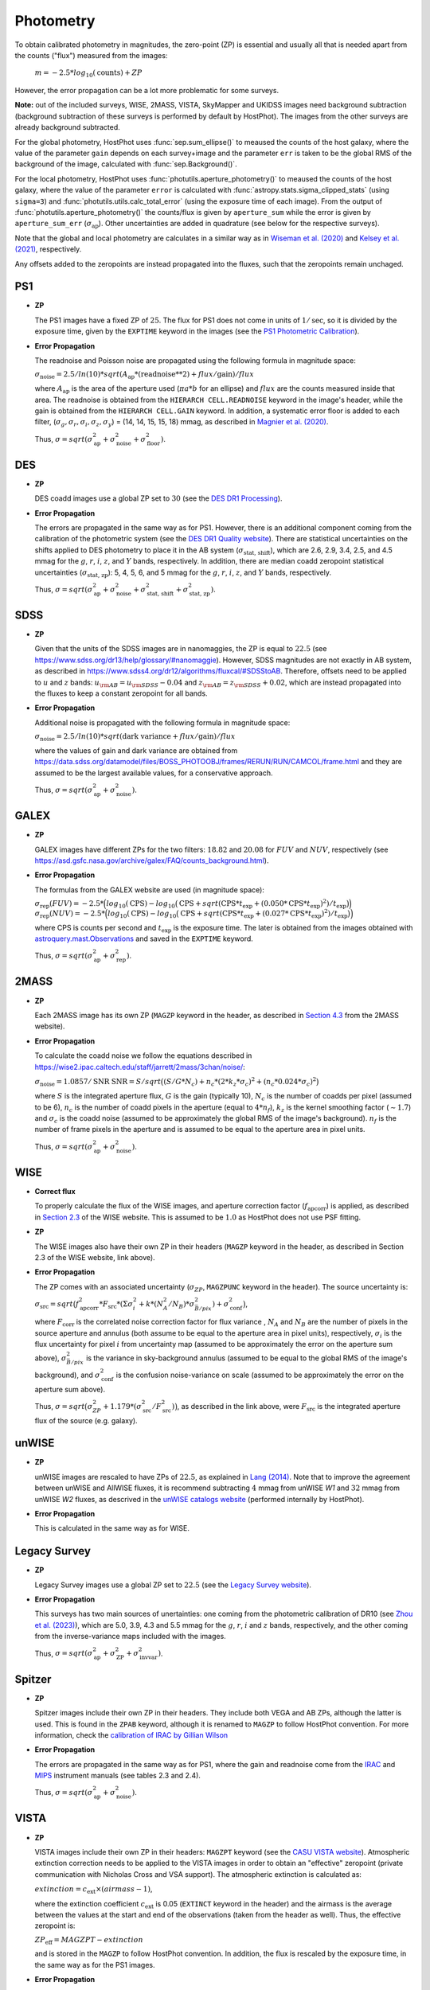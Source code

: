 .. _information_photometry:

Photometry
==========

To obtain calibrated photometry in magnitudes, the zero-point (ZP) is essential and usually all that is needed apart from the counts ("flux") measured from the images:

	:math:`m = -2.5*log_{10}(\text{counts}) + ZP`

However, the error propagation can be a lot more problematic for some surveys.

**Note:** out of the included surveys, WISE, 2MASS, VISTA, SkyMapper and UKIDSS images need background subtraction (background subtraction of these surveys is performed by default by HostPhot). The images from the other surveys are already background subtracted.

For the global photometry, HostPhot uses :func:`sep.sum_ellipse()` to meaused the counts of the host galaxy, where the value of the parameter ``gain`` depends on each survey+image and the parameter ``err`` is taken to be the global RMS of the background of the image, calculated with :func:`sep.Background()`.

For the local photometry, HostPhot uses :func:`photutils.aperture_photometry()` to meaused the counts of the host galaxy, where the value of the parameter ``error`` is calculated with :func:`astropy.stats.sigma_clipped_stats` (using ``sigma=3``) and :func:`photutils.utils.calc_total_error` (using the exposure time of each image). From the output of :func:`photutils.aperture_photometry()` the counts/flux is given by ``aperture_sum`` while the error is given by ``aperture_sum_err`` (:math:`\sigma_{\text{ap}}`). Other uncertainties are added in quadrature (see below for the respective surveys).

Note that the global and local photometry are calculates in a similar way as in `Wiseman et al. (2020) <https://ui.adsabs.harvard.edu/abs/2020MNRAS.495.4040W/abstract>`_ and `Kelsey et al. (2021)  <https://ui.adsabs.harvard.edu/abs/2021MNRAS.501.4861K/abstract>`_, respectively.

Any offsets added to the zeropoints are instead propagated into the fluxes, such that the zeropoints remain unchaged.


PS1
~~~

* **ZP**
  
  The PS1 images have a fixed ZP of :math:`25`. The flux for PS1 does not come in units of :math:`1/\text{sec}`, so it is divided by the exposure time, given by the ``EXPTIME`` keyword in the images (see the `PS1 Photometric Calibration <https://outerspace.stsci.edu/display/PANSTARRS/PS1+Stack+images#PS1Stackimages-Photometriccalibration>`_).
  
* **Error Propagation**

  The readnoise and Poisson noise are propagated using the following formula in magnitude space:
  
  :math:`\sigma_{\text{noise}} = 2.5/ln(10) * sqrt(A_{\text{ap}} * (\text{readnoise}**2) + flux / \text{gain}) / flux`
  
  where :math:`A_{\text{ap}}` is the area of the aperture used (:math:`\pi*a*b` for an ellipse) and :math:`flux` are the counts measured inside that area. The readnoise is obtained from the ``HIERARCH CELL.READNOISE`` keyword in the image's header, while the gain is obtained from the ``HIERARCH CELL.GAIN`` keyword. In addition, a systematic error floor is added to each filter, (:math:`\sigma_g, \sigma_r, \sigma_i, \sigma_z, \sigma_y`) = (14, 14, 15, 15, 18) mmag, as described in `Magnier et al. (2020) <https://ui.adsabs.harvard.edu/abs/2020ApJS..251....6M/abstract>`_.
  
  Thus, :math:`\sigma = sqrt(\sigma_{\text{ap}}^2 + \sigma_{\text{noise}}^2 + \sigma_{\text{floor}}^2)`.
  


DES
~~~

* **ZP**
  
  DES coadd images use a global ZP set to :math:`30` (see the `DES DR1 Processing <https://des.ncsa.illinois.edu/releases/dr1/dr1-docs/processing>`_).
  
* **Error Propagation**

  The errors are propagated in the same way as for PS1. However, there is an additional component coming from the calibration of the photometric system (see the `DES DR1 Quality website <https://des.ncsa.illinois.edu/releases/dr1/dr1-docs/quality>`_). There are statistical uncertainties on the shifts applied to DES photometry to place it in the AB system (:math:`\sigma_{\text{stat, shift}}`), which are 2.6, 2.9, 3.4, 2.5, and 4.5 mmag for the :math:`g`, :math:`r`, :math:`i`, :math:`z`, and :math:`Y` bands, respectively. In addition, there are median coadd zeropoint statistical uncertainties (:math:`\sigma_{\text{stat, zp}}`): 5, 4, 5, 6, and 5 mmag for the :math:`g`, :math:`r`, :math:`i`, :math:`z`, and :math:`Y` bands, respectively.
  
  Thus, :math:`\sigma = sqrt(\sigma_{\text{ap}}^2 + \sigma_{\text{noise}}^2 + \sigma_{\text{stat, shift}}^2 + \sigma_{\text{stat, zp}}^2)`.


SDSS
~~~~

* **ZP**
  
  Given that the units of the SDSS images are in nanomaggies, the ZP is equal to :math:`22.5` (see `https://www.sdss.org/dr13/help/glossary/#nanomaggie <https://www.sdss.org/dr13/help/glossary/#nanomaggie>`_). However, SDSS magnitudes are not exactly in AB system, as described in `https://www.sdss4.org/dr12/algorithms/fluxcal/#SDSStoAB <https://www.sdss4.org/dr12/algorithms/fluxcal/#SDSStoAB>`_. Therefore, offsets need to be applied to :math:`u` and :math:`z` bands: :math:`u_{\rm AB} = u_{\rm SDSS} - 0.04` and :math:`z_{\rm AB} = z_{\rm SDSS} + 0.02`, which are instead propagated into the fluxes to keep a constant zeropoint for all bands.
  
* **Error Propagation**

  Additional noise is propagated with the following formula in magnitude space:
  
  :math:`\sigma_{\text{noise}} = 2.5/ln(10) * sqrt(\text{dark variance} + flux / \text{gain}) / flux`
  
  where the values of gain and dark variance are obtained from `https://data.sdss.org/datamodel/files/BOSS_PHOTOOBJ/frames/RERUN/RUN/CAMCOL/frame.html <https://data.sdss.org/datamodel/files/BOSS_PHOTOOBJ/frames/RERUN/RUN/CAMCOL/frame.html>`_ and they are assumed to be the largest available values, for a conservative approach.

  Thus, :math:`\sigma = sqrt(\sigma_{\text{ap}}^2 + \sigma_{\text{noise}}^2)`.


GALEX
~~~~~

* **ZP**
  
  GALEX images have different ZPs for the two filters: :math:`18.82` and :math:`20.08` for :math:`FUV` and :math:`NUV`, respectively (see `https://asd.gsfc.nasa.gov/archive/galex/FAQ/counts_background.html <https://asd.gsfc.nasa.gov/archive/galex/FAQ/counts_background.html>`_).
  
* **Error Propagation**

  The formulas from the GALEX website are used (in magnitude space):
  
  :math:`\sigma_{\text{rep}} (FUV) = -2.5*\Big(log_{10}(\text{CPS}) - log_{10}\big(\text{CPS} + sqrt(\text{CPS} * t_{\text{exp}} + (0.050 * \text{CPS} * t_{\text{exp}} )^2) / t_{\text{exp}} \big) \Big)`
  :math:`\sigma_{\text{rep}} (NUV) = -2.5*\Big(log_{10}(\text{CPS}) - log_{10}\big(\text{CPS} + sqrt(\text{CPS} * t_{\text{exp}} + (0.027 * \text{CPS} * t_{\text{exp}} )^2) / t_{\text{exp}} \big) \Big)`
    
  where CPS is counts per second and :math:`t_{\text{exp}}` is the exposure time. The later is obtained from the images obtained with `astroquery.mast.Observations <https://astroquery.readthedocs.io/en/latest/mast/mast.html>`_ and saved in the ``EXPTIME`` keyword.
  
  Thus, :math:`\sigma = sqrt(\sigma_{\text{ap}}^2 + \sigma_{\text{rep}}^2)`.


2MASS
~~~~~

* **ZP**
  
  Each 2MASS image has its own ZP (``MAGZP`` keyword in the header, as described in `Section 4.3 <https://irsa.ipac.caltech.edu/data/2MASS/docs/releases/allsky/doc/sec4_3.html>`_ from the 2MASS website).
  
* **Error Propagation**

  To calculate the coadd noise we follow the equations described in `https://wise2.ipac.caltech.edu/staff/jarrett/2mass/3chan/noise/ <https://wise2.ipac.caltech.edu/staff/jarrett/2mass/3chan/noise/>`_:
  
  :math:`\sigma_{\text{noise}} = 1.0857/\text{SNR}`
  :math:`\text{SNR} = S / sqrt\big( (S/G*N_c) + n_c*(2*k_z*\sigma_c)^2 + (n_c*0.024*\sigma_c)^2 \big)`
    
  where :math:`S` is the integrated aperture flux, :math:`G` is the gain (typically 10), :math:`N_c` is the number of coadds per pixel (assumed to be 6), :math:`n_c` is the number of coadd pixels in the aperture (equal to :math:`4*n_f`), :math:`k_z` is the kernel smoothing factor (:math:`\sim1.7`) and :math:`\sigma_c` is the coadd noise (assumed to be approximately the global RMS of the image's background). :math:`n_f` is the number of frame pixels in the aperture and is assumed to be equal to the aperture area in pixel units.
  
  Thus, :math:`\sigma = sqrt(\sigma_{\text{ap}}^2 + \sigma_{\text{noise}}^2)`.


WISE
~~~~

* **Correct flux**

  To properly calculate the flux of the WISE images, and aperture correction factor (:math:`f_{\text{apcorr}}`) is applied, as described in `Section 2.3 <https://wise2.ipac.caltech.edu/docs/release/allsky/expsup/sec2_3f.html>`_ of the WISE website. This is assumed to be :math:`1.0` as HostPhot does not use PSF fitting.

* **ZP**
  
  The WISE images also have their own ZP in their headers (``MAGZP`` keyword in the header, as described in Section 2.3 of the WISE website, link above).
  
* **Error Propagation**

  The ZP comes with an associated uncertainty (:math:`\sigma_{ZP}`, ``MAGZPUNC`` keyword in the header).
  The source uncertainty is:
  
  :math:`\sigma_{\text{src}} = sqrt\big(f_{\text{apcorr}}^2 * F_{\text{src}} * (\Sigma\sigma_i^2 + k*(N_A^2/N_B) * \sigma^2_{\bar{B}/pix}) + \sigma_{\text{conf}}^2 \big)`,
  
  where :math:`F_{\text{corr}}` is the correlated noise correction factor for flux variance , :math:`N_A` and :math:`N_B` are the number of pixels in the source aperture and annulus (both assume to be equal to the aperture area in pixel units), respectively, :math:`\sigma_i` is the flux uncertainty for pixel :math:`i` from uncertainty map (assumed to be approximately the error on the aperture sum above), :math:`\sigma^2_{\bar{B}/pix}` is the variance in sky-background annulus (assumed to be equal to the global RMS of the image's background), and :math:`\sigma_{\text{conf}}^2` is the confusion noise-variance on scale (assumed to be approximately the error on the aperture sum above).
  
  Thus, :math:`\sigma = sqrt\big(\sigma_{ZP}^2 + 1.179*(\sigma_{\text{src}}^2 / F_{\text{src}}^2) \big)`, as described in the link above, were :math:`F_{\text{src}}` is the integrated aperture flux of the source (e.g. galaxy).


unWISE
~~~~~~

* **ZP**
  
  unWISE images are rescaled to have ZPs of :math:`22.5`, as explained in `Lang (2014) <https://iopscience.iop.org/article/10.1088/0004-6256/147/5/108>`_. Note that to improve the agreement between unWISE and AllWISE fluxes, it is recommend subtracting :math:`4` mmag from unWISE *W1* and :math:`32` mmag from unWISE *W2* fluxes, as descrived in the `unWISE catalogs website <https://catalog.unwise.me/catalogs.html#absolute>`_ (performed internally by HostPhot).
  
* **Error Propagation**

  This is calculated in the same way as for WISE.
  

Legacy Survey
~~~~~~~~~~~~~

* **ZP**
  
  Legacy Survey images use a global ZP set to :math:`22.5` (see the `Legacy Survey website <https://www.legacysurvey.org/dr9/description/>`_).
  
* **Error Propagation**

  This surveys has two main sources of unertainties: one coming from the photometric calibration of DR10 (see `Zhou et al. (2023) <https://ui.adsabs.harvard.edu/abs/2023RNAAS...7..105Z/abstract>`_), which are 5.0, 3.9, 4.3 and 5.5 mmag for the :math:`g`, :math:`r`, :math:`i` and :math:`z` bands, respectively, and the other coming from the inverse-variance maps included with the images.
  
  Thus, :math:`\sigma = sqrt(\sigma_{\text{ap}}^2 + \sigma_{\text{ZP}}^2 + \sigma_{\text{invvar}}^2)`.
  
  
Spitzer
~~~~~~~

* **ZP**
  
  Spitzer images include their own ZP in their headers. They include both VEGA and AB ZPs, although the latter is used. This is found in the ``ZPAB`` keyword, although it is renamed to ``MAGZP`` to follow HostPhot convention. For more information, check the `calibration of IRAC by Gillian Wilson <https://faculty.ucr.edu/~gillianw/cal.html>`_
  
* **Error Propagation**

  The errors are propagated in the same way as for PS1, where the gain and readnoise come from the `IRAC <https://irsa.ipac.caltech.edu/data/SPITZER/docs/irac/iracinstrumenthandbook/IRAC_Instrument_Handbook.pdf>`_ and `MIPS <https://irsa.ipac.caltech.edu/data/SPITZER/docs/mips/mipsinstrumenthandbook/MIPS_Instrument_Handbook.pdf>`_ instrument manuals (see tables 2.3 and 2.4).
  
  Thus, :math:`\sigma = sqrt(\sigma_{\text{ap}}^2 + \sigma_{\text{noise}}^2)`.
  
  
VISTA
~~~~~

* **ZP**
  
  VISTA images include their own ZP in their headers: ``MAGZPT`` keyword (see the `CASU VISTA website <http://casu.ast.cam.ac.uk/surveys-projects/vista/technical/photometric-properties>`_). Atmospheric extinction correction needs to be applied to the VISTA images in order to obtain an "effective" zeropoint (private communication with Nicholas Cross and VSA support).
  The atmospheric extinction is calculated as:
  
  :math:`extinction = c_{\text{ext}} \times (airmass - 1)`, 
  
  where the extinction coefficient :math:`c_{\text{ext}}` is 0.05 (``EXTINCT`` keyword in the header) and the airmass is the average between the values at the start and end of the observations (taken from the header as well). Thus, the effective zeropoint is:
  
  :math:`ZP_{\text{eff}} = MAGZPT - extinction` 
  
  and is stored in the ``MAGZP`` to follow HostPhot convention. In addition, the flux is rescaled by the exposure time, in the same way as for the PS1 images.
  
* **Error Propagation**

  The errors are propagated in the same way as for PS1, with an additional component coming from the ZP calibration (:math:`\sigma_{\text{ZP}}`), found in the header of the images (``MAGZRR`` keyword).
  
  Thus, :math:`\sigma = sqrt(\sigma_{\text{ap}}^2 + \sigma_{\text{noise}}^2 + \sigma_{\text{ZP}})`.
  
  
HST/WFC3
~~~~~~~~

* **ZP**
  
  HST zeropoints can be calculated using the `PHOTFLAM` and `PHOTPLAM` keywords from the image' header, as explained in `https://www.stsci.edu/hst/instrumentation/wfc3/data-analysis/photometric-calibration <https://www.stsci.edu/hst/instrumentation/wfc3/data-analysis/photometric-calibration>`_ and `https://www.stsci.edu/hst/instrumentation/wfc3/data-analysis/photometric-calibration <https://www.stsci.edu/hst/instrumentation/wfc3/data-analysis/photometric-calibration>`_: 
  
  :math:`ZP_{\text{AB}} = -2.5\log(PHOTFLAM) - 5\log(PHOTPLAM) - 2.408`.
  
  This is saved in the header under the ``MAGZP`` keyword. 
  
  In addition, the image's counts should be multiplied by the encircled energy fraction, which mainly affects small apertures (see `EE-UVIS <https://www.stsci.edu/hst/instrumentation/wfc3/data-analysis/photometric-calibration/uvis-encircled-energy>`_ and `EE-IR <https://www.stsci.edu/hst/instrumentation/wfc3/data-analysis/photometric-calibration/ir-encircled-energy>`_ for WFC3/UVIS and WFC3/IR instruments, respectively). WFC3/UVIS has two detectors, UVIS1 and UVIS2, where the downloaded images have the detector UVIS2 scaled to UVIS1. The encircled energy fraction depends on each detector, so an average is taken between both. The value of `PHOTFLAM` also depends on the detector (`PHOTFLAM1` and `PHOTFLAM2`), but it is already calibrated to a single value (`PHOTFLAM`) and the same thing for `PHOTPLAM`.
  
* **Error Propagation**

  The errors are propagated in the same way as for PS1, with an additional component coming from the ZP calibration (`ERR_PHOTFLAM`; :math:`\sigma_{\text{ZP}}`), taken from the tables found in the photometric calibration websites of the instruments (see `UVIS photometric calibration <https://www.stsci.edu/hst/instrumentation/wfc3/data-analysis/photometric-calibration/uvis-photometric-calibration>`_ `IR photometric calibration <https://www.stsci.edu/hst/instrumentation/wfc3/data-analysis/photometric-calibration/ir-photometric-calibration>`_), which is of the order of a few percent at most.
  
  Thus, :math:`\sigma = sqrt(\sigma_{\text{ap}}^2 + \sigma_{\text{ZP}})`.


SkyMapper
~~~~~~~~~

* **ZP**
  
  SkyMapper images include their own ZP in their headers: ``ZPAPPROX`` keyword (see the `survey website forum <https://skymapper.anu.edu.au/forum/forum/using-the-tools-2/topic/photometric-calibration-magnitudes-etc-4/>`_), although this is renamed to ``MAGZP`` to follow HostPhot convention.
  
* **Error Propagation**

  The errors are propagated in the same way as for PS1 (gain and exposure time from header, and readnoise of 5 electrons - explained in the `SkyMapper instrument website <https://rsaa.anu.edu.au/observatories/instruments/skymapper-instrument>`_), with an additional component coming from the ZP calibration (:math:`\sigma_{\text{ZP}}`), found in the header of the images (``ZPTERR`` keyword).
  
  Thus, :math:`\sigma = sqrt(\sigma_{\text{ap}}^2 + \sigma_{\text{noise}}^2 + \sigma_{\text{ZP}})`.


SPLUS
~~~~~

* **ZP**
  
  S-PLUS images have their ZP tabulated for the different filters in the `DR3_zero-points.cat <https://splus.cloud/files/documentation/DR3/iDR3_zps.cat>`_ file (field dependent values) found in the `SPLUS DR2/3 website <https://splus.cloud/documentation/dr2_3>`_: these are added to the image header under the ``MAGZP`` keyword to follow HostPhot convention.
  
* **Error Propagation**

  The errors are propagated in the same way as for PS1 (gain, exposure time and readnoise from header), with an additional component coming from the ZP calibration (:math:`\sigma_{\text{ZP}}`), following Section 4.4 of `Almeida-Fernandes et al. (2022) <https://ui.adsabs.harvard.edu/abs/2022MNRAS.511.4590A/abstract>`_: :math:`25` mmag for :math:`U` and :math:`F395` filters, :math:`15` mmag for :math:`F378` filter and :math:`10` mmag for the rest.
  
  Thus, :math:`\sigma = sqrt(\sigma_{\text{ap}}^2 + \sigma_{\text{noise}}^2 + \sigma_{\text{ZP}})`.


UKIDSS
~~~~~~

* **ZP**
  
  UKIDSS images include their own ZP in their headers and an "effective" zeropoint has to be calculated (stored in the ``MAGZP`` keyword in the header), correcting for atmospheric extinction, in the same way as for the VISTA images. In addition, the flux is rescaled by the exposure time, in the same way as for the PS1 images.
  
* **Error Propagation**

  The errors are propagated in the same way as for PS1 (gain, exposure time and readnoise from header), with an additional component coming from the ZP calibration (:math:`\sigma_{\text{ZP}}`), found in the header of the images (``MAGZRR`` keyword).
  
  Thus, :math:`\sigma = sqrt(\sigma_{\text{ap}}^2 + \sigma_{\text{noise}}^2 + \sigma_{\text{ZP}})`.